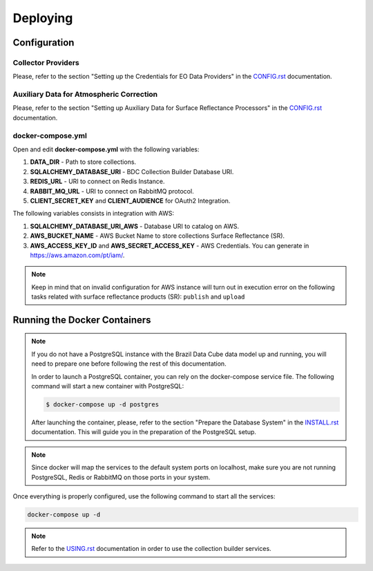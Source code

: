 ..
    This file is part of Brazil Data Cube Collection Builder.
    Copyright (C) 2019-2020 INPE.

    Brazil Data Cube Collection Builder is free software; you can redistribute it and/or modify it
    under the terms of the MIT License; see LICENSE file for more details.


Deploying
=========


Configuration
-------------


Collector Providers
~~~~~~~~~~~~~~~~~~~

Please, refer to the section "Setting up the Credentials for EO Data Providers" in the `CONFIG.rst <./CONFIG.rst>`_ documentation.


Auxiliary Data for Atmospheric Correction
~~~~~~~~~~~~~~~~~~~~~~~~~~~~~~~~~~~~~~~~~

Please, refer to the section "Setting up Auxiliary Data for Surface Reflectance Processors" in the `CONFIG.rst <./CONFIG.rst>`_ documentation.


docker-compose.yml
~~~~~~~~~~~~~~~~~~

Open and edit **docker-compose.yml** with the following variables:

1. **DATA_DIR** - Path to store collections.
2. **SQLALCHEMY_DATABASE_URI** - BDC Collection Builder Database URI.
3. **REDIS_URL** - URI to connect on Redis Instance.
4. **RABBIT_MQ_URL** - URI to connect on RabbitMQ protocol.
5. **CLIENT_SECRET_KEY** and **CLIENT_AUDIENCE** for OAuth2 Integration.


The following variables consists in integration with AWS:

1. **SQLALCHEMY_DATABASE_URI_AWS** - Database URI to catalog on AWS.
2. **AWS_BUCKET_NAME** - AWS Bucket Name to store collections Surface Reflectance (SR).
3. **AWS_ACCESS_KEY_ID** and **AWS_SECRET_ACCESS_KEY** - AWS Credentials. You can generate in https://aws.amazon.com/pt/iam/.


.. note::

    Keep in mind that on invalid configuration for AWS instance will turn out in execution error on the following tasks
    related with surface reflectance products (SR): ``publish`` and ``upload``


Running the Docker Containers
-----------------------------

.. note::

    If you do not have a PostgreSQL instance with the Brazil Data Cube data model up and running, you will need to prepare one before following the rest of this documentation.


    In order to launch a PostgreSQL container, you can rely on the docker-compose service file. The following command will start a new container with PostgreSQL:

    .. code-block:: shell

        $ docker-compose up -d postgres


    After launching the container, please, refer to the section "Prepare the Database System" in the `INSTALL.rst <./INSTALL.rst>`_ documentation. This will guide you in the preparation of the PostgreSQL setup.


.. note::

    Since docker will map the services to the default system
    ports on localhost, make sure you are not running PostgreSQL,
    Redis or RabbitMQ on those ports in your system.


Once everything is properly configured, use the following command to start all the services:

.. code-block:: shell

        docker-compose up -d


.. note::

    Refer to the `USING.rst <./USING.rst>`_ documentation in order to use the collection builder services.